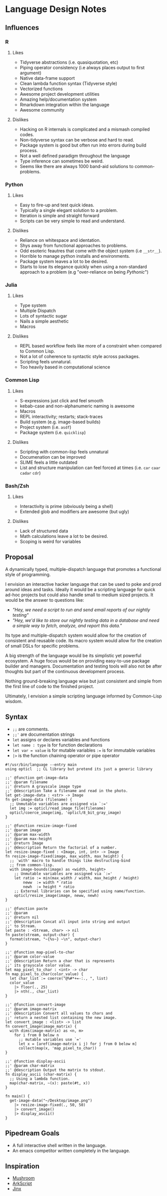 * Language Design Notes
** Influences
*** R
**** Likes
+ Tidyverse abstractions (i.e. quasiquotation, etc)
+ Piping operator consistency (i.e always places output to first argument)
+ Native data-frame support
+ Clean lambda function syntax (Tidyverse style)
+ Vectorized functions
+ Awesome project development utilities
+ Amazing help/documentation system
+ Rmarkdown integration within the language
+ Awesome community
**** Dislikes
+ Hacking on R internals is complicated and a mismash compiled codes.
+ Non-tidyverse syntax can be verbose and hard to read.
+ Package system is good but often run into errors during build process.
+ Not a well defined paradigm throughout the language
+ Type inference can sometimes be weird.
+ Seems like there are always 1000 band-aid solutions to common-problems.
*** Python
**** Likes
+ Easy to fire-up and test quick ideas.
+ Typically a single elegant solution to a problem.
+ Iteration is simple and straight forward
+ Scripts can be very simple to read and understand.
**** Dislikes
+ Reliance on whitespace and identation.
+ Shys away from functional approaches to problems.
+ Odd esoteric feautres that come with the object system (i.e =__str__=).
+ Horrible to manage python installs and environments.
+ Package system leaves a lot to be desired.
+ Starts to lose its elegance quickly when using a non-standard approach to a problem (e.g "over-reliance on being /Pythonic/")
*** Julia
**** Likes
+ Type system
+ Multiple Dispatch
+ Lots of syntactic sugar
+ Nails a simple aesthetic
+ Macros
**** Dislikes
+ REPL based workflow feels like more of a constraint when compared to Common Lisp.
+ Not a lot of coherence to syntactic style across packages.
+ Scripting feels unnatural.
+ Too heavily based in computational science
*** Common Lisp
**** Likes
+ S-expressions just click and feel smooth
+ kebab-case and non-alphanumeric naming is awesome
+ Macros
+ REPL interactivity; restarts; stack-traces
+ Build system (e.g. image-based builds)
+ Project system (i.e. =asdf=)
+ Package system (i.e. =quicklisp=)
**** Dislikes
+ Scripting with common-lisp feels unnatural
+ Documenation can be improved
+ SLIME feels a little outdated
+ List and structure manipulation can feel forced at times (i.e. =car= =caar= =cadar= =cdr=)
*** Bash/Zsh
**** Likes
+ Interactivity is prime (obviously being a shell)
+ Extended glob and modifiers are awesome (but ugly)
**** Dislikes
+ Lack of structured data
+ Math calculations leave a lot to be desired.
+ Scoping is weird for variables
** Proposal
A dynamically typed, multiple-dispatch language that promotes a functional style of programming.

I envision an interactive hacker language that can be used to poke and prod around ideas and tasks. Ideally it would be a scripting language for quick ad-hoc projects but could also handle small to medium sized projects. It would be the answer to questions like:

+ /"Hey, we need a script to run and send email reports of our nightly testing"/
+ /"Hey, we'd like to store our nightly testing data in a database and need a simple way to fetch, analyze, and report this data."/

Its type and multiple-dispatch system would allow for the creation of consistent and reusable code. Its macro system would allow for the creation of small DSLs for specific problems.

A big strength of the language would be its simplistic yet powerful ecosystem. A huge focus would be on providing easy-to-use package builder and managers. Documentation and testing tools will also not be after thoughts but part of the continuous development process.

Nothing ground-breaking language wise but just consistent and simple from the first line of code to the finished project.

Ultimately, I envision a simple scripting language informed by Common-Lisp wisdom.

** Syntax

+ =;;= are comments.
+ =;;'= are documentation strings
+ =let= assigns or declares variables and functions
+ =let name : type= is for function declarations
+ =let var = value= is for mutable variables =:== is for immutable variables
+ =|>= is the function chaining operator or pipe operator

#+begin_example
#!/usr/bin/language --entry main
using opticl  ;; CL library but pretend its just a generic library

;;' @function get-image-data
;;' @param filename
;;' @return A grayscale image type
;;' @description Take a filename and read in the photo.
let get-image-data : <str> -> Image
fn get-image-data (filename) {
  ;; Unmutable variables are assigned via `:='
  let img := opticl/read_image_file(filename)
  opticl/coerce_image(img, 'opticl/8_bit_gray_image)
}

;;' @function resize-image-fixed
;;' @param image
;;' @param max-width
;;' @param max-height
;;' @return Image
;;' @description Return the factorial of a number.
let resize-image-fixed : <Image, int, int> -> Image
fn resize-image-fixed(image, max_width, max_height) {
  ;; `with' macro to handle things like destructing-bind
  ;; from common-lisp.
  with image-bounds(image) as <width, height>
    ;; Unmutable variables are assigned via `:='
    let ratio := min(max_width / width, max_height / height)
        neww  := width * ratio
        newh  := height * ratio
    ;; External libraries can be specified using name/function.
    opticl/resize_image(image, neww, newh)
}

;;' @function paste
;;' @param
;;' @return nil
;;' @description Concat all input into string and output
;;' to Stream.
let paste : <Stream, char> -> nil
fn paste(stream, output-char) {
  format(stream, "~{%s~} ~\n", output-char)
}

;;' @function map-pixel-to-char
;;' @param color-value
;;' @description Return a char that is represents
;;' its grayscale color value.
let map_pixel_to_char : <int> -> char
fn map_pixel_to_char(color_value) {
  let char_list := coerce("@%#*+=-:., ", list)
  color_value
    |> floor(., 25)
    |> nth(., char_list)
}

;;' @function convert-image
;;' @param image-matrix
;;' @description Convert all values to chars and
;;' return a nested list containing the new image.
let convert_image : <list> -> list
fn convert_image(image_matrix) {
  with dims(image-matrix) as <n, m>
    for i from 0 below n
      ;; mutable variables use `='
      let x = [aref(image-matrix i j) for j from 0 below m]
      collect(map(x, 'map_pixel_to_char))
}

;;' @function display-ascii
;;' @param char-matrix
;;' @description Output the matrix to stdout.
fn display_ascii (char-matrix) {
  ;; Using a lambda function.
  map(char-matrix, ~(x): paste(#t, x))
}

fn main() {
  get-image-data("~/Desktop/image.png")
    |> resize-image-fixed(., 50, 50)
    |> convert_image()
    |> display_ascii()
}
#+end_example

** Pipedream Goals
+ A full interactive shell written in the language.
+ An emacs competitor written completely in the language.
** Inspiration
+ [[https://gitlab.com/ifff/mushroom][Mushroom]]
+ [[https://arkscript-lang.github.io/][ArkScript]]
+ [[https://github.com/JamesBoer/Jinx][Jinx]]
